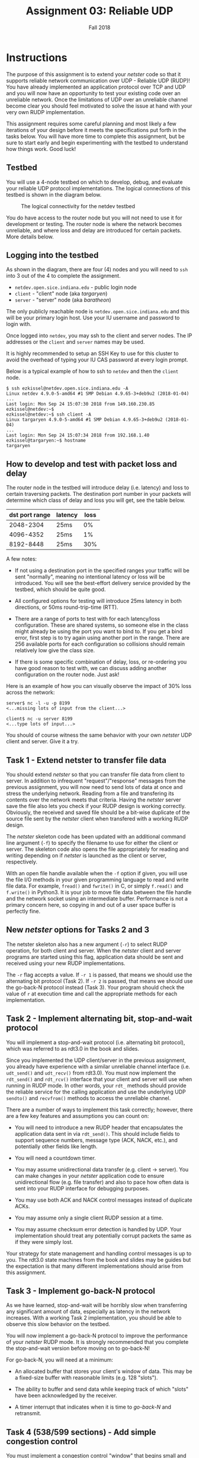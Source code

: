 #+TITLE: Assignment 03: Reliable UDP
#+SUBTITLE: Fall 2018
#+OPTIONS: toc:nil num:nil html-postamble:nil author:nil date:nil
#+LATEX_HEADER: \usepackage{times}
#+LATEX_HEADER: \usepackage{listings}
#+LATEX_HEADER: \lstset{basicstyle=\small\ttfamily,columns=flexible,breaklines=true}
#+LATEX_HEADER: \usepackage[a4paper,margin=1.0in]{geometry}
#+LATEX_HEADER: \setlength{\parindent}{0cm}
#+LATEX_HEADER: \usepackage{parskip}
#+LATEX_HEADER: \usepackage{enumitem}
#+LATEX_HEADER: \setitemize{noitemsep,topsep=2pt,parsep=2pt,partopsep=2pt}
#+LATEX_HEADER: \usepackage{titling}
#+LATEX_HEADER: \setlength{\droptitle}{-1in}
#+LATEX_HEADER: \posttitle{\par\end{center}\vspace{-.5in}}

* Instructions

The purpose of this assignment is to extend your /netster/ code so that it
supports reliable network communication over UDP - Reliable UDP (RUDP)!  You
have already implemented an application protocol over TCP and UDP and you will
now have an opportunity to test your existing code over an unreliable network.
Once the limitations of UDP over an unreliable channel become clear you should
feel motivated to solve the issue at hand with your very own RUDP
implementation.

This assignment requires some careful planning and most likely a few
iterations of your design before it meets the specifications put forth
in the tasks below.  You will have more time to complete this
assignment, but be sure to start early and begin experimenting with
the testbed to understand how things work.  Good luck!

** Testbed

You will use a 4-node testbed on which to develop, debug, and evaluate your
reliable UDP protocol implementations.  The logical connections of this testbed
is shown in the diagram below.

#+CAPTION: The logical connectivity for the netdev testbed
#+NAME:   fig:netdev_testbed
#+ATTR_LATEX: :width 6in
#+ATTR_HTML: :width 1280px
[[./images/netdev_testbed.png]]

You do have access to the router node but you will not need to use it for
development or testing.  The router node is where the network becomes
unreliable, and where loss and delay are introduced for certain packets.  More
details below.

** Logging into the testbed

As shown in the diagram, there are four (4) nodes and you will need to =ssh=
into 3 out of the 4 to complete the assignment.

 * =netdev.open.sice.indiana.edu= - public login node
 * =client= - "client" node (aka /targaryen/)
 * =server= - "server" node (aka /baratheon/)

The only publicly reachable node is =netdev.open.sice.indiana.edu= and this will
be your primary login host.  Use your IU username and password to login with.

Once logged into =netdev=, you may ssh to the client and server nodes.  The IP
addresses or the =client= and =server= names may be used.

It is highly recommended to setup an SSH Key to use for this cluster to avoid
the overhead of typing your IU CAS password at every login prompt.

Below is a typical example of how to ssh to =netdev= and then the =client= node.

#+begin_src text
$ ssh ezkissel@netdev.open.sice.indiana.edu -A
Linux netdev 4.9.0-5-amd64 #1 SMP Debian 4.9.65-3+deb9u2 (2018-01-04)
...
Last login: Mon Sep 24 15:07:30 2018 from 149.160.230.85
ezkissel@netdev:~$ 
ezkissel@netdev:~$ ssh client -A
Linux targaryen 4.9.0-5-amd64 #1 SMP Debian 4.9.65-3+deb9u2 (2018-01-04)
...
Last login: Mon Sep 24 15:07:34 2018 from 192.168.1.40
ezkissel@targaryen:~$ hostname
targaryen
#+end_src

** How to develop and test with packet loss and delay

The router node in the testbed will introduce delay (i.e. latency) and loss to
certain traversing packets.  The destination port number in your packets will
determine which class of delay and loss you will get, see the table below.

| dst port range | latency | loss |
|----------------+---------+------|
|      2048-2304 | 25ms    |   0% |
|      4096-4352 | 25ms    |   1% |
|      8192-8448 | 25ms    |  30% |

A few notes:
 * If not using a destination port in the specified ranges your
   traffic will be sent "normally", meaning no intentional latency or
   loss will be introduced.  You will see the best-effort delivery
   service provided by the testbed, which should be quite good.

 * All configured options for testing will introduce 25ms latency in
   both directions, or 50ms round-trip-time (RTT).

 * There are a range of ports to test with for each latency/loss
   configuration.  These are shared systems, so someone else in the
   class might already be using the port you want to bind to.  If you
   get a bind error, first step is to try again using another port in
   the range.  There are 256 available ports for each configuration so
   collisions should remain relatively low give the class size.

 * If there is some specific combination of delay, loss, or
   re-ordering you have good reason to test with, we can discuss
   adding another configuration on the router node.  Just ask!

Here is an example of how you can visually observe the impact of 30%
loss across the network:

#+begin_src text
server$ nc -l -u -p 8199
<...missing lots of input from the client...>

client$ nc -u server 8199
<...type lots of input...>
#+end_src

You should of course witness the same behavior with your own /netster/
UDP client and server.  Give it a try.

** Task 1 - Extend netster to transfer file data

You should extend /netster/ so that you can transfer file data from
client to server.  In addition to infrequent "request"/"response"
messages from the previous assignment, you will now need to send lots
of data at once and stress the underlying network.  Reading from a
file and transfering its contents over the network meets that
criteria.  Having the /netster/ server save the file also lets you
check if your RUDP design is working correctly.  Obviously, the
received and saved file should be a bit-wise duplicate of the source
file sent by the /netster/ client when transfered with a working RUDP
design.

The /netster/ skeleton code has been updated with an additional
command line argument (=-f=) to specify the filename to use for either
the client or server.  The skeleton code also opens the file
appropriately for reading and writing depending on if /netster/ is
launched as the client or server, respectively.

With an open file handle available when the =-f= option if given, you
will use the file I/O methods in your given programming language to
read and write file data.  For example, =fread()= and =fwrite()= in C,
or simply =f.read()= and =f.write()= in Python3.  It is your job to
move file data between the file handle and the network socket using an
intermediate buffer.  Performance is not a primary concern here, so
copying in and out of a user space buffer is perfectly fine.

** New /netster/ options for Tasks 2 and 3

The netster skeleton also has a new argument (=-r=) to select RUDP
operation, for both client and server.  When the /netster/ client and
server programs are started using this flag, application data should
be sent and received using your new RUDP implementations.

The =-r= flag accepts a value.  If =-r 1= is passed, that means we
should use the alternating bit protocol (Task 2).  If =-r 2= is
passed, that means we should use the go-back-N protocol instead (Task
3).  Your program should check the value of =r= at execution time and
call the appropriate methods for each implementation.

** Task 2 - Implement alternating bit, stop-and-wait protocol

You will implement a stop-and-wait protocol (i.e. alternating bit
protocol), which was referred to as rdt3.0 in the book and slides.

Since you implemented the UDP client/server in the previous
assignment, you already have experience with a similar unreliable
channel interface (i.e. =udt_send()= and =udt_recv()= from rdt3.0).
You must now implement the =rdt_send()= and =rdt_rcv()= interface that
your client and server will use when running in RUDP mode.  In other
words, your =rdt_= methods should provide the reliable service for the
calling application and use the underlying UDP =sendto()= and
=recvfrom()= methods to access the unreliable channel.

There are a number of ways to implement this task correctly; however,
there are a few key features and assumptions you can count on:

 * You will need to introduce a new RUDP header that encapsulates the
   application data sent in via =rdt_send()=.  This should include
   fields to support sequence numbers, message type (ACK, NACK, etc.),
   and potentially other fields like length.

 * You will need a countdown timer.

 * You may assume unidirectional data transfer (e.g. client ->
   server).  You can make changes in your /netster/ application code
   to ensure unidirectional flow (e.g. file transfer) and also to pace
   how often data is sent into your RUDP interface for debugging
   purposes.

 * You may use both ACK and NACK control messages instead of duplicate
   ACKs.

 * You may assume only a single client RUDP session at a time.

 * You may assume checksum error detection is handled by UDP.  Your
   implementation should treat any potentially corrupt packets the
   same as if they were simply lost.

Your strategy for state management and handling control messages is up
to you.  The rdt3.0 state machines from the book and slides may be
guides but the expectation is that many different implementations
should arise from this assignment.

** Task 3 - Implement go-back-N protocol

As we have learned, stop-and-wait will be horribly slow when
transferring any significant amount of data, especially as latency in
the network increases.  With a working Task 2 implementation, you
should be able to observe this slow behavior on the testbed.

You will now implement a go-back-N protocol to improve the performance
of your /netster/ RUDP mode.  It is strongly recommended that you
complete the stop-and-wait version before moving on to go-back-N!

For go-back-N, you will need at a minimum:

 * An allocated buffer that stores your client's window of data.  This
   may be a fixed-size buffer with reasonable limits (e.g. 128
   "slots").

 * The ability to buffer and send data while keeping track of which
   "slots" have been acknowledged by the receiver.

 * A timer interrupt that indicates when it is time to /go-back-N/ and
   retransmit.

** Task 4 (538/599 sections) - Add simple congestion control

You must implement a congestion control "window" that begins small and
grows as data is successfully acknowledged. Your strategy for
acknowledgements (including negative acknowledgement) is up to you.

The goal is to prevent the go-back-N protocol from blasting the
network with a full window of data at once, but start slow and then
"probe" the network to determine how large the window may grow to
avoid loss.

NOTE: Unless you are feeling ambitious, the threading additions from
the previous assignment can be removed for all tasks related to RUDP.
Especially to start, a single threaded RUDP implementation will be
much easier to reason about.

** TO SUBMIT

 * Well-documented and formatted code in =a3= files for Tasks 1, 2,
   and 3 committed and pushed to your Net-Fall18 private repositories.
   Follow the code submission guidelines.

 * If graduate section, congestion control additions to Task 3.
